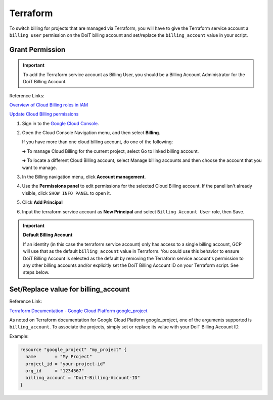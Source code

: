 .. _google-cloud_gcp-transfer_terraform:

Terraform
=========

To switch billing for projects that are managed via Terraform, you will have to give the Terraform service account a ``billing user`` permission on the DoiT billing account and set/replace the ``billing_account`` value in your script.

Grant Permission
----------------

.. IMPORTANT::

   To add the Terraform service account as Billing User, you should be a Billing Account Administrator for the DoiT Billing Account.

Reference Links:

.. image:: ../../_assets/image\ (49).png
   :alt: An image of the GCP icon

`Overview of Cloud Billing roles in IAM <https://cloud.google.com/billing/docs/how-to/billing-access#overview-of-cloud-billing-roles-in-cloud-iam>`_

`Update Cloud Billing permissions <https://cloud.google.com/billing/docs/how-to/billing-access#update-cloud-billing-permissions>`_

#. Sign in to the `Google Cloud Console <https://console.cloud.google.com/?_ga=2.46935335.1241116962.1634885894-310662435.1627993656>`_.

#. Open the Cloud Console Navigation menu, and then select **Billing**.

   If you have more than one cloud billing account, do one of the following:

   ➜ To manage Cloud Billing for the current project, select Go to linked billing account.

   ➜ To locate a different Cloud Billing account, select Manage billing accounts and then choose the account that you want to manage.

   .. image:: ../../_assets/image\ (91).png
      :alt: A screenshot of the *You have multiple billing accounts* message

#. In the Billing navigation menu, click **Account management**.

   .. image:: ../../_assets/image\ (22).png
      :alt: A screenshot of the *Billing* menu

#. Use the **Permissions panel** to edit permissions for the selected Cloud Billing account. If the panel isn't already visible, click ``SHOW INFO PANEL`` to open it.

#. Click **Add Principal**

   .. image:: ../../_assets/image\ (14).png
      :alt: A screnshot showing the location of the *ADD PRINCIPAL* button

#. Input the terraform service account as **New Principal** and select ``Billing Account User`` role, then Save.

   .. image:: ../../_assets/image\ (32).png
      :alt: A screenshot of the *Add principals and roles* form

.. IMPORTANT::

   **Default Billing Account**

   If an identity (in this case the terraform service account) only has access to a single billing account, GCP will use that as the default ``billing_account`` value in Terraform. You could use this behavior to ensure DoiT Billing Account is selected as the default by removing the Terraform service account's permission to any other billing accounts and/or explicitly set the DoiT Billing Account ID on your Terraform script. See steps below.

Set/Replace value for billing_account
-------------------------------------

Reference Link:

.. image:: ../../_assets/image\ (42).png
   :alt: An image of the Terraform logo

`Terraform Documentation - Google Cloud Platform google_project <https://registry.terraform.io/providers/hashicorp/google/latest/docs/resources/google\_project#billing\_account>`__

As noted on Terraform documentation for Google Cloud Platform google_project, one of the arguments supported is ``billing_account``. To associate the projects, simply set or replace its value with your DoiT Billing Account ID.

Example:

.. code-block:: javascript

   resource "google_project" "my_project" {
     name       = "My Project"
     project_id = "your-project-id"
     org_id     = "1234567"
     billing_account = "DoiT-Billing-Account-ID"
   }
